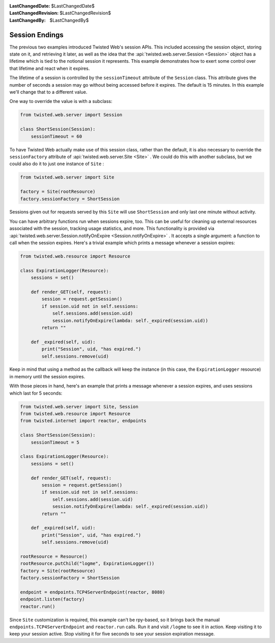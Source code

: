 
:LastChangedDate: $LastChangedDate$
:LastChangedRevision: $LastChangedRevision$
:LastChangedBy: $LastChangedBy$

Session Endings
===============





The previous two examples introduced Twisted Web's session APIs. This
included accessing the session object, storing state on it, and retrieving it
later, as well as the idea that the :api:`twisted.web.server.Session <Session>` object has a lifetime which is tied to
the notional session it represents. This example demonstrates how to exert some
control over that lifetime and react when it expires.




The lifetime of a session is controlled by the ``sessionTimeout``
attribute of the ``Session`` class. This attribute gives the number of
seconds a session may go without being accessed before it expires. The default
is 15 minutes. In this example we'll change that to a different value.




One way to override the value is with a subclass:





.. code-block:: python


    from twisted.web.server import Session

    class ShortSession(Session):
        sessionTimeout = 60




To have Twisted Web actually make use of this session class, rather
than the default, it is also necessary to override
the ``sessionFactory`` attribute of :api:`twisted.web.server.Site <Site>` . We could do this with another
subclass, but we could also do it to just one instance
of ``Site`` :





.. code-block:: python


    from twisted.web.server import Site

    factory = Site(rootResource)
    factory.sessionFactory = ShortSession




Sessions given out for requests served by this ``Site`` will
use ``ShortSession`` and only last one minute without activity.




You can have arbitrary functions run when sessions expire,
too. This can be useful for cleaning up external resources associated
with the session, tracking usage statistics, and more. This
functionality is provided via :api:`twisted.web.server.Session.notifyOnExpire <Session.notifyOnExpire>` . It accepts a
single argument: a function to call when the session expires. Here's a
trivial example which prints a message whenever a session expires:





.. code-block:: python


    from twisted.web.resource import Resource

    class ExpirationLogger(Resource):
        sessions = set()

        def render_GET(self, request):
            session = request.getSession()
            if session.uid not in self.sessions:
                self.sessions.add(session.uid)
                session.notifyOnExpire(lambda: self._expired(session.uid))
            return ""

        def _expired(self, uid):
            print("Session", uid, "has expired.")
            self.sessions.remove(uid)




Keep in mind that using a method as the callback will keep the instance (in
this case, the ``ExpirationLogger`` resource) in memory until the
session expires.




With those pieces in hand, here's an example that prints a message whenever a
session expires, and uses sessions which last for 5 seconds:





.. code-block:: python


    from twisted.web.server import Site, Session
    from twisted.web.resource import Resource
    from twisted.internet import reactor, endpoints

    class ShortSession(Session):
        sessionTimeout = 5

    class ExpirationLogger(Resource):
        sessions = set()

        def render_GET(self, request):
            session = request.getSession()
            if session.uid not in self.sessions:
                self.sessions.add(session.uid)
                session.notifyOnExpire(lambda: self._expired(session.uid))
            return ""

        def _expired(self, uid):
            print("Session", uid, "has expired.")
            self.sessions.remove(uid)

    rootResource = Resource()
    rootResource.putChild("logme", ExpirationLogger())
    factory = Site(rootResource)
    factory.sessionFactory = ShortSession

    endpoint = endpoints.TCP4ServerEndpoint(reactor, 8080)
    endpoint.listen(factory)
    reactor.run()




Since ``Site`` customization is required, this example can't be
rpy-based, so it brings back the manual ``endpoints.TCP4ServerEndpoint``
and ``reactor.run`` calls. Run it and visit ``/logme`` to see
it in action. Keep visiting it to keep your session active. Stop visiting it for
five seconds to see your session expiration message.



